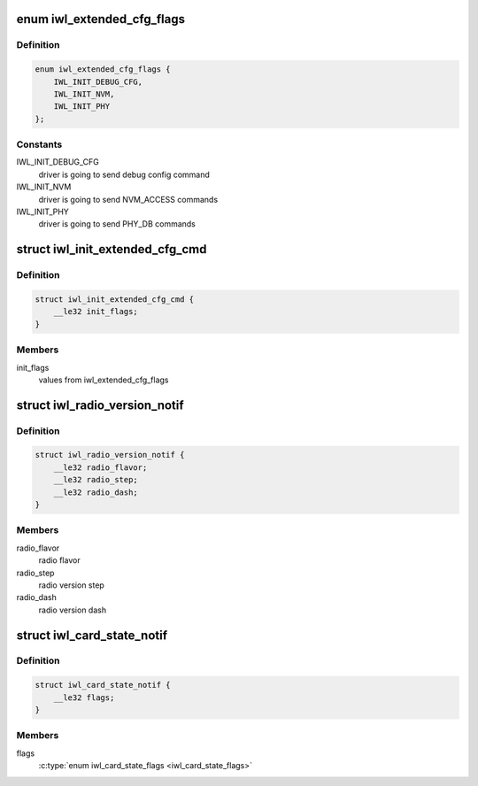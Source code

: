 .. -*- coding: utf-8; mode: rst -*-
.. src-file: drivers/net/wireless/intel/iwlwifi/fw/api/alive.h

.. _`iwl_extended_cfg_flags`:

enum iwl_extended_cfg_flags
===========================

.. c:type:: enum iwl_extended_cfg_flags

    commands driver may send before finishing init flow

.. _`iwl_extended_cfg_flags.definition`:

Definition
----------

.. code-block:: c

    enum iwl_extended_cfg_flags {
        IWL_INIT_DEBUG_CFG,
        IWL_INIT_NVM,
        IWL_INIT_PHY
    };

.. _`iwl_extended_cfg_flags.constants`:

Constants
---------

IWL_INIT_DEBUG_CFG
    driver is going to send debug config command

IWL_INIT_NVM
    driver is going to send NVM_ACCESS commands

IWL_INIT_PHY
    driver is going to send PHY_DB commands

.. _`iwl_init_extended_cfg_cmd`:

struct iwl_init_extended_cfg_cmd
================================

.. c:type:: struct iwl_init_extended_cfg_cmd

    mark what commands ucode should wait for before finishing init flows

.. _`iwl_init_extended_cfg_cmd.definition`:

Definition
----------

.. code-block:: c

    struct iwl_init_extended_cfg_cmd {
        __le32 init_flags;
    }

.. _`iwl_init_extended_cfg_cmd.members`:

Members
-------

init_flags
    values from iwl_extended_cfg_flags

.. _`iwl_radio_version_notif`:

struct iwl_radio_version_notif
==============================

.. c:type:: struct iwl_radio_version_notif

    information on the radio version ( RADIO_VERSION_NOTIFICATION = 0x68 )

.. _`iwl_radio_version_notif.definition`:

Definition
----------

.. code-block:: c

    struct iwl_radio_version_notif {
        __le32 radio_flavor;
        __le32 radio_step;
        __le32 radio_dash;
    }

.. _`iwl_radio_version_notif.members`:

Members
-------

radio_flavor
    radio flavor

radio_step
    radio version step

radio_dash
    radio version dash

.. _`iwl_card_state_notif`:

struct iwl_card_state_notif
===========================

.. c:type:: struct iwl_card_state_notif

    information on the card state ( CARD_STATE_NOTIFICATION = 0xa1 )

.. _`iwl_card_state_notif.definition`:

Definition
----------

.. code-block:: c

    struct iwl_card_state_notif {
        __le32 flags;
    }

.. _`iwl_card_state_notif.members`:

Members
-------

flags
    \ :c:type:`enum iwl_card_state_flags <iwl_card_state_flags>`\ 

.. This file was automatic generated / don't edit.

